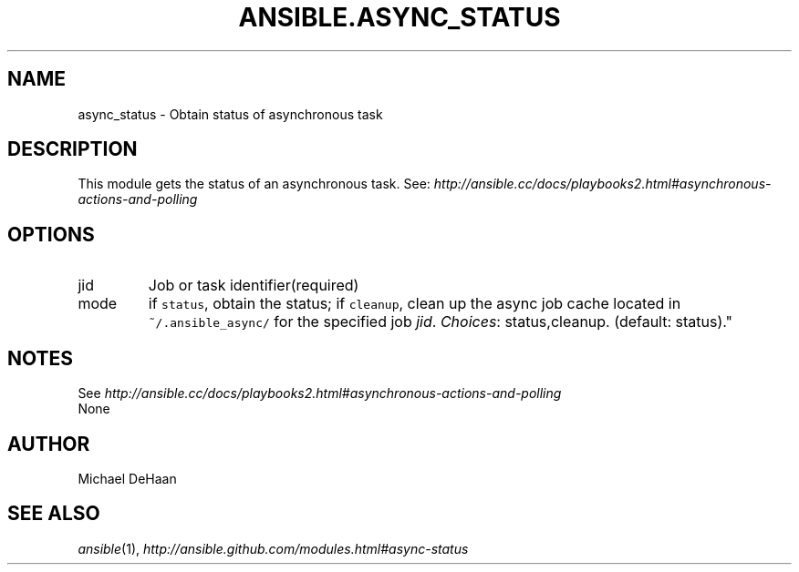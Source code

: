 .TH ANSIBLE.ASYNC_STATUS 3 "2013-04-02" "1.1" "ANSIBLE MODULES"
." generated from library/async_status
.SH NAME
async_status \- Obtain status of asynchronous task
." ------ DESCRIPTION
.SH DESCRIPTION
.PP
This module gets the status of an asynchronous task. See: \fIhttp://ansible.cc/docs/playbooks2.html#asynchronous-actions-and-polling\fR 
." ------ OPTIONS
."
."
.SH OPTIONS
   
.IP jid
Job or task identifier(required)   
.IP mode
if \fCstatus\fR, obtain the status; if \fCcleanup\fR, clean up the async job cache located in \fC~/.ansible_async/\fR for the specified job \fIjid\fR.
.IR Choices :
status,cleanup. (default: status)."
."
." ------ NOTES
.SH NOTES
.PP
See \fIhttp://ansible.cc/docs/playbooks2.html#asynchronous-actions-and-polling\fR 
."
."
." ------ EXAMPLES
." ------ PLAINEXAMPLES
.nf
None
.fi

." ------- AUTHOR
.SH AUTHOR
Michael DeHaan
.SH SEE ALSO
.IR ansible (1),
.I http://ansible.github.com/modules.html#async-status
